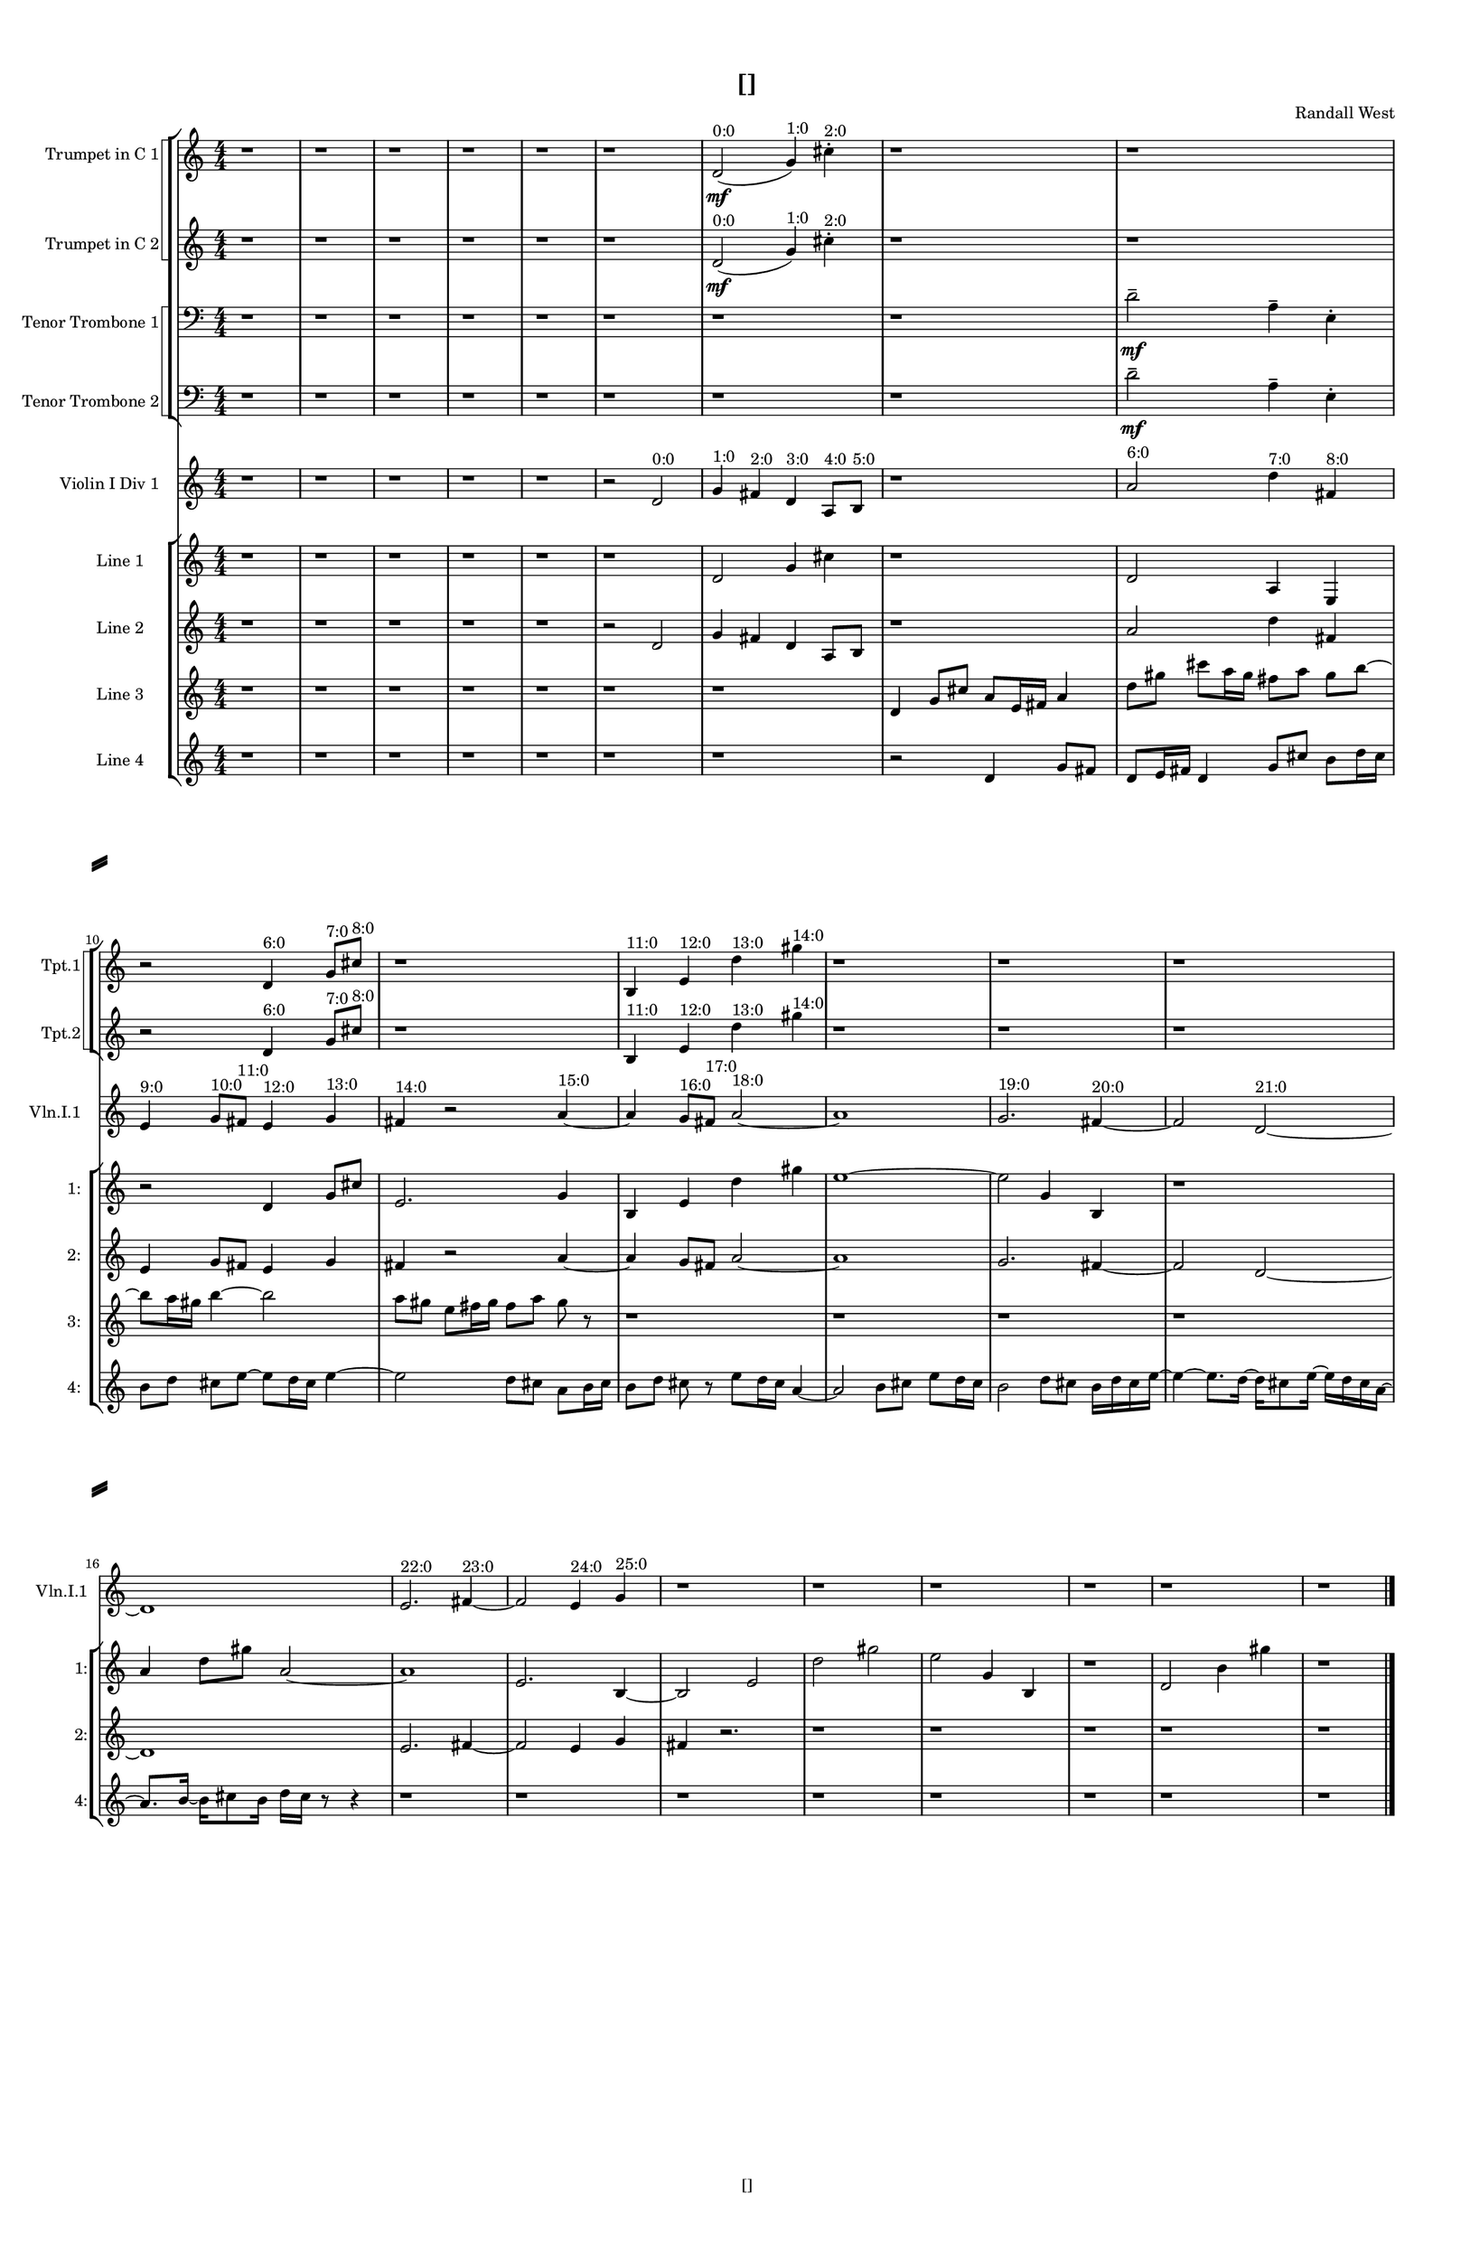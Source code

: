 % 2016-09-10 15:16

\version "2.18.2"
\language "english"

#(set-global-staff-size 16)

\header {
    composer = \markup { "Randall West" }
    tagline = \markup { [] }
    title = \markup { [] }
}

\layout {
    \context {
        \Staff \RemoveEmptyStaves
        \override VerticalAxisGroup.remove-first = ##t
    }
    \context {
        \RhythmicStaff \RemoveEmptyStaves
        \override VerticalAxisGroup.remove-first = ##t
    }
    \context {
        \Staff \RemoveEmptyStaves
        \override VerticalAxisGroup.remove-first = ##t
    }
    \context {
        \RhythmicStaff \RemoveEmptyStaves
        \override VerticalAxisGroup.remove-first = ##t
    }
}

\paper {
    bottom-margin = 0.5\in
    left-margin = 0.75\in
    paper-height = 17\in
    paper-width = 11\in
    right-margin = 0.5\in
    system-separator-markup = \slashSeparator
    system-system-spacing = #'((basic-distance . 0) (minimum-distance . 0) (padding . 20) (stretchability . 0))
    top-margin = 0.5\in
}

\score {
    \new Score <<
        \new StaffGroup <<
            \new StaffGroup \with {
                systemStartDelimiter = #'SystemStartSquare
            } <<
                \new Staff {
                    \set Staff.instrumentName = \markup { "Flute 1" }
                    \set Staff.shortInstrumentName = \markup { Fl.1 }
                    {
                        \numericTimeSignature
                        \time 4/4
                        \bar "||"
                        \accidentalStyle modern-cautionary
                        R1 * 24
                    }
                }
                \new Staff {
                    \set Staff.instrumentName = \markup { "Flute 2" }
                    \set Staff.shortInstrumentName = \markup { Fl.2 }
                    {
                        \numericTimeSignature
                        \time 4/4
                        \bar "||"
                        \accidentalStyle modern-cautionary
                        R1 * 24
                    }
                }
                \new Staff {
                    \set Staff.instrumentName = \markup { "Flute 3" }
                    \set Staff.shortInstrumentName = \markup { Fl.3 }
                    {
                        \numericTimeSignature
                        \time 4/4
                        \bar "||"
                        \accidentalStyle modern-cautionary
                        R1 * 24
                    }
                }
            >>
            \new StaffGroup \with {
                systemStartDelimiter = #'SystemStartSquare
            } <<
                \new Staff {
                    \set Staff.instrumentName = \markup { "Oboe 1" }
                    \set Staff.shortInstrumentName = \markup { Ob.1 }
                    {
                        \numericTimeSignature
                        \time 4/4
                        \bar "||"
                        \accidentalStyle modern-cautionary
                        R1 * 24
                    }
                }
                \new Staff {
                    \set Staff.instrumentName = \markup { "Oboe 2" }
                    \set Staff.shortInstrumentName = \markup { Ob.2 }
                    {
                        \numericTimeSignature
                        \time 4/4
                        \bar "||"
                        \accidentalStyle modern-cautionary
                        R1 * 24
                    }
                }
            >>
            \new StaffGroup \with {
                systemStartDelimiter = #'SystemStartSquare
            } <<
                \new Staff {
                    \set Staff.instrumentName = \markup { "Clarinet 1" }
                    \set Staff.shortInstrumentName = \markup { Cl.1 }
                    {
                        \numericTimeSignature
                        \time 4/4
                        \bar "||"
                        \accidentalStyle modern-cautionary
                        R1 * 24
                    }
                }
                \new Staff {
                    \set Staff.instrumentName = \markup { "Clarinet 2" }
                    \set Staff.shortInstrumentName = \markup { Cl.2 }
                    {
                        \numericTimeSignature
                        \time 4/4
                        \bar "||"
                        \accidentalStyle modern-cautionary
                        R1 * 24
                    }
                }
            >>
            \new StaffGroup \with {
                systemStartDelimiter = #'SystemStartSquare
            } <<
                \new Staff {
                    \clef "bass"
                    \set Staff.instrumentName = \markup { "Bassoon 1" }
                    \set Staff.shortInstrumentName = \markup { Bsn.1 }
                    {
                        \numericTimeSignature
                        \time 4/4
                        \bar "||"
                        \accidentalStyle modern-cautionary
                        R1 * 24
                    }
                }
                \new Staff {
                    \clef "bass"
                    \set Staff.instrumentName = \markup { "Bassoon 2" }
                    \set Staff.shortInstrumentName = \markup { Bsn.2 }
                    {
                        \numericTimeSignature
                        \time 4/4
                        \bar "||"
                        \accidentalStyle modern-cautionary
                        R1 * 24
                    }
                }
            >>
        >>
        \new StaffGroup <<
            \new StaffGroup \with {
                systemStartDelimiter = #'SystemStartSquare
            } <<
                \new Staff {
                    \set Staff.instrumentName = \markup { "Horn in F 1" }
                    \set Staff.shortInstrumentName = \markup { Hn.1 }
                    {
                        \numericTimeSignature
                        \time 4/4
                        \bar "||"
                        \accidentalStyle modern-cautionary
                        R1 * 24
                    }
                }
                \new Staff {
                    \set Staff.instrumentName = \markup { "Horn in F 2" }
                    \set Staff.shortInstrumentName = \markup { Hn.2 }
                    {
                        \numericTimeSignature
                        \time 4/4
                        \bar "||"
                        \accidentalStyle modern-cautionary
                        R1 * 24
                    }
                }
            >>
            \new StaffGroup \with {
                systemStartDelimiter = #'SystemStartSquare
            } <<
                \new Staff {
                    \set Staff.instrumentName = \markup { "Trumpet in C 1" }
                    \set Staff.shortInstrumentName = \markup { Tpt.1 }
                    {
                        \numericTimeSignature
                        \time 4/4
                        \bar "||"
                        \accidentalStyle modern-cautionary
                        r1
                        r1
                        r1
                        r1
                        r1
                        r1
                        d'2 \mf ( ^ \markup { 0:0 }
                        g'4 ) ^ \markup { 1:0 }
                        cs''4 -\staccato ^ \markup { 2:0 }
                        r1
                        r1
                        r2
                        d'4 ^ \markup { 6:0 }
                        g'8 [ ^ \markup { 7:0 }
                        cs''8 ] ^ \markup { 8:0 }
                        r1
                        b4 ^ \markup { 11:0 }
                        e'4 ^ \markup { 12:0 }
                        d''4 ^ \markup { 13:0 }
                        gs''4 ^ \markup { 14:0 }
                        r1
                        r1
                        r1
                        r1
                        r1
                        r1
                        r1
                        r1
                        r1
                        r1
                        r1
                        r1
                    }
                }
                \new Staff {
                    \set Staff.instrumentName = \markup { "Trumpet in C 2" }
                    \set Staff.shortInstrumentName = \markup { Tpt.2 }
                    {
                        \numericTimeSignature
                        \time 4/4
                        \bar "||"
                        \accidentalStyle modern-cautionary
                        r1
                        r1
                        r1
                        r1
                        r1
                        r1
                        d'2 \mf ( ^ \markup { 0:0 }
                        g'4 ) ^ \markup { 1:0 }
                        cs''4 -\staccato ^ \markup { 2:0 }
                        r1
                        r1
                        r2
                        d'4 ^ \markup { 6:0 }
                        g'8 [ ^ \markup { 7:0 }
                        cs''8 ] ^ \markup { 8:0 }
                        r1
                        b4 ^ \markup { 11:0 }
                        e'4 ^ \markup { 12:0 }
                        d''4 ^ \markup { 13:0 }
                        gs''4 ^ \markup { 14:0 }
                        r1
                        r1
                        r1
                        r1
                        r1
                        r1
                        r1
                        r1
                        r1
                        r1
                        r1
                        r1
                    }
                }
            >>
            \new StaffGroup \with {
                systemStartDelimiter = #'SystemStartSquare
            } <<
                \new Staff {
                    \clef "bass"
                    \set Staff.instrumentName = \markup { "Tenor Trombone 1" }
                    \set Staff.shortInstrumentName = \markup { Tbn.1 }
                    {
                        \numericTimeSignature
                        \time 4/4
                        \bar "||"
                        \accidentalStyle modern-cautionary
                        r1
                        r1
                        r1
                        r1
                        r1
                        r1
                        r1
                        r1
                        d'2 -\tenuto \mf
                        a4 -\tenuto
                        e4 -\staccato
                        r1
                        r1
                        r1
                        r1
                        r1
                        r1
                        r1
                        r1
                        r1
                        r1
                        r1
                        r1
                        r1
                        r1
                        r1
                    }
                }
                \new Staff {
                    \clef "bass"
                    \set Staff.instrumentName = \markup { "Tenor Trombone 2" }
                    \set Staff.shortInstrumentName = \markup { Tbn.2 }
                    {
                        \numericTimeSignature
                        \time 4/4
                        \bar "||"
                        \accidentalStyle modern-cautionary
                        r1
                        r1
                        r1
                        r1
                        r1
                        r1
                        r1
                        r1
                        d'2 -\tenuto \mf
                        a4 -\tenuto
                        e4 -\staccato
                        r1
                        r1
                        r1
                        r1
                        r1
                        r1
                        r1
                        r1
                        r1
                        r1
                        r1
                        r1
                        r1
                        r1
                        r1
                    }
                }
            >>
            \new Staff {
                \clef "bass"
                \set Staff.instrumentName = \markup { Tuba }
                \set Staff.shortInstrumentName = \markup { Tba }
                {
                    \numericTimeSignature
                    \time 4/4
                    \bar "||"
                    \accidentalStyle modern-cautionary
                    R1 * 24
                }
            }
        >>
        \new StaffGroup <<
            \new RhythmicStaff {
                \clef "percussion"
                \set Staff.instrumentName = \markup { "Percussion 1" }
                \set Staff.shortInstrumentName = \markup { Perc.1 }
                {
                    \numericTimeSignature
                    \time 4/4
                    \bar "||"
                    \accidentalStyle modern-cautionary
                    R1 * 24
                }
            }
            \new RhythmicStaff {
                \clef "percussion"
                \set Staff.instrumentName = \markup { "Percussion 2" }
                \set Staff.shortInstrumentName = \markup { Perc.2 }
                {
                    \numericTimeSignature
                    \time 4/4
                    \bar "||"
                    \accidentalStyle modern-cautionary
                    R1 * 24
                }
            }
        >>
        \new StaffGroup <<
            \new StaffGroup \with {
                systemStartDelimiter = #'SystemStartSquare
            } <<
                \new Staff {
                    \set Staff.instrumentName = \markup { "Violin I Div 1" }
                    \set Staff.shortInstrumentName = \markup { Vln.I.1 }
                    {
                        \numericTimeSignature
                        \time 4/4
                        \bar "||"
                        \accidentalStyle modern-cautionary
                        r1
                        r1
                        r1
                        r1
                        r1
                        r2
                        d'2 ^ \markup { 0:0 }
                        g'4 ^ \markup { 1:0 }
                        fs'4 ^ \markup { 2:0 }
                        d'4 ^ \markup { 3:0 }
                        a8 [ ^ \markup { 4:0 }
                        b8 ] ^ \markup { 5:0 }
                        r1
                        a'2 ^ \markup { 6:0 }
                        d''4 ^ \markup { 7:0 }
                        fs'4 ^ \markup { 8:0 }
                        e'4 ^ \markup { 9:0 }
                        g'8 [ ^ \markup { 10:0 }
                        fs'8 ] ^ \markup { 11:0 }
                        e'4 ^ \markup { 12:0 }
                        g'4 ^ \markup { 13:0 }
                        fs'4 ^ \markup { 14:0 }
                        r2
                        a'4 ~ ^ \markup { 15:0 }
                        a'4
                        g'8 [ ^ \markup { 16:0 }
                        fs'8 ] ^ \markup { 17:0 }
                        a'2 ~ ^ \markup { 18:0 }
                        a'1
                        g'2. ^ \markup { 19:0 }
                        fs'4 ~ ^ \markup { 20:0 }
                        fs'2
                        d'2 ~ ^ \markup { 21:0 }
                        d'1
                        e'2. ^ \markup { 22:0 }
                        fs'4 ~ ^ \markup { 23:0 }
                        fs'2
                        e'4 ^ \markup { 24:0 }
                        g'4 ^ \markup { 25:0 }
                        r1
                        r1
                        r1
                        r1
                        r1
                        r1
                    }
                }
                \new Staff {
                    \set Staff.instrumentName = \markup { "Violin I Div 2" }
                    \set Staff.shortInstrumentName = \markup { Vln.I.2 }
                    {
                        \numericTimeSignature
                        \time 4/4
                        \bar "||"
                        \accidentalStyle modern-cautionary
                        R1 * 24
                    }
                }
            >>
            \new StaffGroup \with {
                systemStartDelimiter = #'SystemStartSquare
            } <<
                \new Staff {
                    \set Staff.instrumentName = \markup { "Violin II Div 1" }
                    \set Staff.shortInstrumentName = \markup { Vln.II.1 }
                    {
                        \numericTimeSignature
                        \time 4/4
                        \bar "||"
                        \accidentalStyle modern-cautionary
                        R1 * 24
                    }
                }
                \new Staff {
                    \set Staff.instrumentName = \markup { "Violin II Div 2" }
                    \set Staff.shortInstrumentName = \markup { Vln.II.2 }
                    {
                        \numericTimeSignature
                        \time 4/4
                        \bar "||"
                        \accidentalStyle modern-cautionary
                        R1 * 24
                    }
                }
            >>
            \new StaffGroup \with {
                systemStartDelimiter = #'SystemStartSquare
            } <<
                \new Staff {
                    \clef "alto"
                    \set Staff.instrumentName = \markup { "Viola Div 1" }
                    \set Staff.shortInstrumentName = \markup { Vla.1 }
                    {
                        \numericTimeSignature
                        \time 4/4
                        \bar "||"
                        \accidentalStyle modern-cautionary
                        R1 * 24
                    }
                }
                \new Staff {
                    \clef "alto"
                    \set Staff.instrumentName = \markup { "Viola Div 2" }
                    \set Staff.shortInstrumentName = \markup { Vla.2 }
                    {
                        \numericTimeSignature
                        \time 4/4
                        \bar "||"
                        \accidentalStyle modern-cautionary
                        R1 * 24
                    }
                }
            >>
            \new StaffGroup \with {
                systemStartDelimiter = #'SystemStartSquare
            } <<
                \new Staff {
                    \clef "bass"
                    \set Staff.instrumentName = \markup { "Cello Div 1" }
                    \set Staff.shortInstrumentName = \markup { Vc.1 }
                    {
                        \numericTimeSignature
                        \time 4/4
                        \bar "||"
                        \accidentalStyle modern-cautionary
                        R1 * 24
                    }
                }
                \new Staff {
                    \clef "bass"
                    \set Staff.instrumentName = \markup { "Cello Div 2" }
                    \set Staff.shortInstrumentName = \markup { Vc.2 }
                    {
                        \numericTimeSignature
                        \time 4/4
                        \bar "||"
                        \accidentalStyle modern-cautionary
                        R1 * 24
                    }
                }
            >>
            \new Staff {
                \clef "bass"
                \set Staff.instrumentName = \markup { Bass }
                \set Staff.shortInstrumentName = \markup { Cb }
                {
                    \numericTimeSignature
                    \time 4/4
                    \bar "||"
                    \accidentalStyle modern-cautionary
                    R1 * 24
                }
            }
        >>
        \new StaffGroup <<
            \new Staff {
                \set Staff.instrumentName = \markup { "Line 1" }
                \set Staff.shortInstrumentName = \markup { 1: }
                {
                    \numericTimeSignature
                    \time 4/4
                    \bar "||"
                    \accidentalStyle modern-cautionary
                    r1
                    r1
                    r1
                    r1
                    r1
                    r1
                    d'2
                    g'4
                    cs''4
                    r1
                    d'2
                    a4
                    e4
                    r2
                    d'4
                    g'8 [
                    cs''8 ]
                    e'2.
                    g'4
                    b4
                    e'4
                    d''4
                    gs''4
                    e''1 ~
                    e''2
                    g'4
                    b4
                    r1
                    a'4
                    d''8 [
                    gs''8 ]
                    a'2 ~
                    a'1
                    e'2.
                    b4 ~
                    b2
                    e'2
                    d''2
                    gs''2
                    e''2
                    g'4
                    b4
                    r1
                    d'2
                    b'4
                    gs''4
                    r1
                }
            }
            \new Staff {
                \set Staff.instrumentName = \markup { "Line 2" }
                \set Staff.shortInstrumentName = \markup { 2: }
                {
                    \numericTimeSignature
                    \time 4/4
                    \bar "||"
                    \accidentalStyle modern-cautionary
                    r1
                    r1
                    r1
                    r1
                    r1
                    r2
                    d'2
                    g'4
                    fs'4
                    d'4
                    a8 [
                    b8 ]
                    r1
                    a'2
                    d''4
                    fs'4
                    e'4
                    g'8 [
                    fs'8 ]
                    e'4
                    g'4
                    fs'4
                    r2
                    a'4 ~
                    a'4
                    g'8 [
                    fs'8 ]
                    a'2 ~
                    a'1
                    g'2.
                    fs'4 ~
                    fs'2
                    d'2 ~
                    d'1
                    e'2.
                    fs'4 ~
                    fs'2
                    e'4
                    g'4
                    fs'4
                    r2.
                    r1
                    r1
                    r1
                    r1
                    r1
                }
            }
            \new Staff {
                \set Staff.instrumentName = \markup { "Line 3" }
                \set Staff.shortInstrumentName = \markup { 3: }
                {
                    \numericTimeSignature
                    \time 4/4
                    \bar "||"
                    \accidentalStyle modern-cautionary
                    r1
                    r1
                    r1
                    r1
                    r1
                    r1
                    r1
                    d'4
                    g'8 [
                    cs''8 ]
                    a'8 [
                    e'16
                    fs'16 ]
                    a'4
                    d''8 [
                    gs''8 ]
                    cs'''8 [
                    a''16
                    gs''16 ]
                    fs''8 [
                    a''8 ]
                    gs''8 [
                    b''8 ~ ]
                    b''8 [
                    a''16
                    gs''16 ]
                    b''4 ~
                    b''2
                    a''8 [
                    gs''8 ]
                    e''8 [
                    fs''16
                    gs''16 ]
                    fs''8 [
                    a''8 ]
                    gs''8
                    r8
                    r1
                    r1
                    r1
                    r1
                    r1
                    r1
                    r1
                    r1
                    r1
                    r1
                    r1
                    r1
                    r1
                }
            }
            \new Staff {
                \set Staff.instrumentName = \markup { "Line 4" }
                \set Staff.shortInstrumentName = \markup { 4: }
                {
                    \numericTimeSignature
                    \time 4/4
                    \bar "||"
                    \accidentalStyle modern-cautionary
                    r1
                    r1
                    r1
                    r1
                    r1
                    r1
                    r1
                    r2
                    d'4
                    g'8 [
                    fs'8 ]
                    d'8 [
                    e'16
                    fs'16 ]
                    d'4
                    g'8 [
                    cs''8 ]
                    b'8 [
                    d''16
                    cs''16 ]
                    b'8 [
                    d''8 ]
                    cs''8 [
                    e''8 ~ ]
                    e''8 [
                    d''16
                    cs''16 ]
                    e''4 ~
                    e''2
                    d''8 [
                    cs''8 ]
                    a'8 [
                    b'16
                    cs''16 ]
                    b'8 [
                    d''8 ]
                    cs''8
                    r8
                    e''8 [
                    d''16
                    cs''16 ]
                    a'4 ~
                    a'2
                    b'8 [
                    cs''8 ]
                    e''8 [
                    d''16
                    cs''16 ]
                    b'2
                    d''8 [
                    cs''8 ]
                    b'16 [
                    d''16
                    cs''16
                    e''16 ~ ]
                    e''4 ~
                    e''8. [
                    d''16 ~ ]
                    d''16 [
                    cs''8
                    e''16 ~ ]
                    e''16 [
                    d''16
                    cs''16
                    a'16 ~ ]
                    a'8. [
                    b'16 ~ ]
                    b'16 [
                    cs''8
                    b'16 ]
                    d''16 [
                    cs''16 ]
                    r8
                    r4
                    r1
                    r1
                    r1
                    r1
                    r1
                    r1
                    r1
                    r1
                }
            }
            \new Staff {
                \set Staff.instrumentName = \markup { "Line 5" }
                \set Staff.shortInstrumentName = \markup { 5: }
                {
                    \numericTimeSignature
                    \time 4/4
                    \bar "||"
                    \accidentalStyle modern-cautionary
                    R1 * 24
                }
            }
            \new Staff {
                \set Staff.instrumentName = \markup { "Line 6" }
                \set Staff.shortInstrumentName = \markup { 6: }
                {
                    \numericTimeSignature
                    \time 4/4
                    \bar "||"
                    \accidentalStyle modern-cautionary
                    R1 * 24
                }
            }
            \new Staff {
                \set Staff.instrumentName = \markup { "Line 7" }
                \set Staff.shortInstrumentName = \markup { 7: }
                {
                    \numericTimeSignature
                    \time 4/4
                    \bar "||"
                    \accidentalStyle modern-cautionary
                    R1 * 24
                }
            }
            \new Staff {
                \set Staff.instrumentName = \markup { "Line 8" }
                \set Staff.shortInstrumentName = \markup { 8: }
                {
                    \numericTimeSignature
                    \time 4/4
                    \bar "||"
                    \accidentalStyle modern-cautionary
                    R1 * 24
                }
            }
            \new Staff {
                \set Staff.instrumentName = \markup { "Line 9" }
                \set Staff.shortInstrumentName = \markup { 9: }
                {
                    \numericTimeSignature
                    \time 4/4
                    \bar "||"
                    \accidentalStyle modern-cautionary
                    R1 * 24
                    \bar "|."
                }
            }
        >>
    >>
}